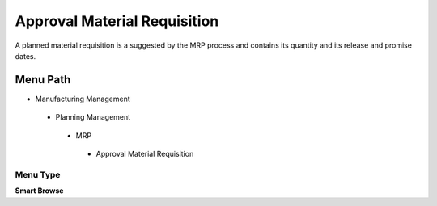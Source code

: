 
.. _functional-guide/menu/approvalmaterialrequisition:

=============================
Approval Material Requisition
=============================

A planned material requisition is a suggested by the MRP process and contains its quantity and its release and promise dates.

Menu Path
=========


* Manufacturing Management

 * Planning Management

  * MRP

   * Approval Material Requisition

Menu Type
---------
\ **Smart Browse**\ 

